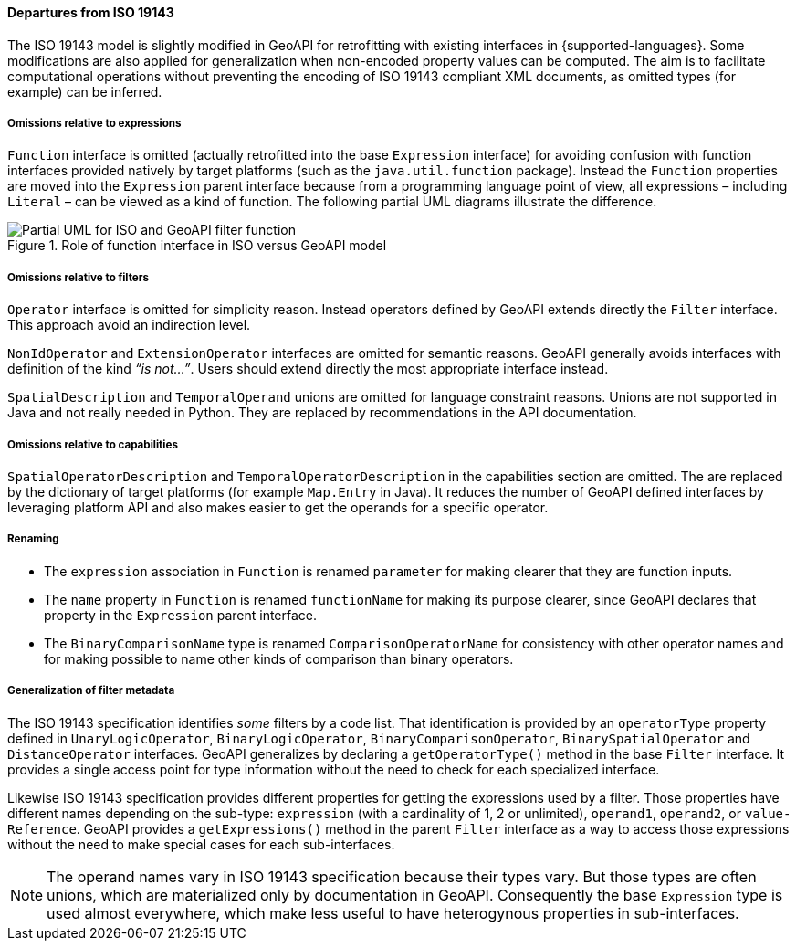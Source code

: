 [[filter_departures]]
==== Departures from ISO 19143

The ISO 19143 model is slightly modified in GeoAPI for retrofitting with existing interfaces in {supported-languages}.
Some modifications are also applied for generalization when non-encoded property values can be computed.
The aim is to facilitate computational operations without preventing the encoding of ISO 19143 compliant XML documents,
as omitted types (for example) can be inferred.

===== Omissions relative to expressions
`Function` interface is omitted (actually retrofitted into the base `Expression` interface) for avoiding confusion with
function interfaces provided natively by target platforms (such as the `java.​util.​function` package).
Instead the `Function` properties are moved into the `Expression` parent interface because from a programming
language point of view, all expressions – including `Literal` – can be viewed as a kind of function.
The following partial UML diagrams illustrate the difference.

.Role of function interface in ISO versus GeoAPI model
image::filter_function.svg[Partial UML for ISO and GeoAPI filter function]

===== Omissions relative to filters
`Operator` interface is omitted for simplicity reason.
Instead operators defined by GeoAPI extends directly the `Filter` interface.
This approach avoid an indirection level.

`Non­Id­Operator` and `Extension­Operator` interfaces are omitted for semantic reasons.
GeoAPI generally avoids interfaces with definition of the kind _“is not…”_.
Users should extend directly the most appropriate interface instead.

`Spatial­Description` and `Temporal­Operand` unions are omitted for language constraint reasons.
Unions are not supported in Java and not really needed in Python.
They are replaced by recommendations in the API documentation.

===== Omissions relative to capabilities
`Spatial­Operator­Description` and `Temporal­Operator­Description` in the capabilities section are omitted.
The are replaced by the dictionary of target platforms (for example `Map.Entry` in Java).
It reduces the number of GeoAPI defined interfaces by leveraging platform API
and also makes easier to get the operands for a specific operator.

===== Renaming
* The `expression` association in `Function` is renamed `parameter` for making clearer that they are function inputs.
* The `name` property in `Function` is renamed `function­Name` for making its purpose clearer,
  since GeoAPI declares that property in the `Expression` parent interface.
* The `BinaryComparisonName` type is renamed `ComparisonOperatorName` for consistency with other operator names
  and for making possible to name other kinds of comparison than binary operators.

===== Generalization of filter metadata
The ISO 19143 specification identifies _some_ filters by a code list.
That identification is provided by an `operator­Type` property defined in
`Unary­Logic­Operator`, `Binary­Logic­Operator`, `Binary­Comparison­Operator`,
`Binary­Spatial­Operator` and `Distance­Operator` interfaces.
GeoAPI generalizes by declaring a `get­Operator­Type()` method in the base `Filter` interface.
It provides a single access point for type information without the need to check for each specialized interface.

Likewise ISO 19143 specification provides different properties for getting the expressions used by a filter.
Those properties have different names depending on the sub-type:
`expression` (with a cardinality of 1, 2 or unlimited), `operand1`, `operand2`, or `value­Reference`.
GeoAPI provides a `get­Expressions()` method in the parent `Filter` interface
as a way to access those expressions without the need to make special cases for each sub-interfaces.

[NOTE]
======
The operand names vary in ISO 19143 specification because their types vary.
But those types are often unions, which are materialized only by documentation in GeoAPI.
Consequently the base `Expression` type is used almost everywhere,
which make less useful to have heterogynous properties in sub-interfaces.
======
